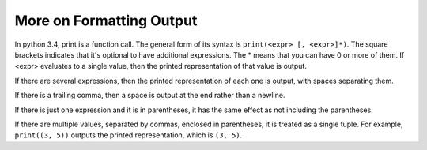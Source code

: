 ..  Copyright (C)  Brad Miller, David Ranum, Jeffrey Elkner, Peter Wentworth, Allen B. Downey, Chris
    Meyers, and Dario Mitchell.  Permission is granted to copy, distribute
    and/or modify this document under the terms of the GNU Free Documentation
    License, Version 1.3 or any later version published by the Free Software
    Foundation; with Invariant Sections being Forward, Prefaces, and
    Contributor List, no Front-Cover Texts, and no Back-Cover Texts.  A copy of
    the license is included in the section entitled "GNU Free Documentation
    License".

.. _formatting_chap:

More on Formatting Output
=========================

In python 3.4, print is a function call. The general form of its syntax is ``print(<expr> [, <expr>]*)``. The square brackets indicates that it's optional to have additional expressions. The * means that you can have 0 or more of them. If <expr> evaluates to a single value, then the printed representation of that value is output. 

If there are several expressions, then the printed representation of each one is output, with spaces separating them.

If there is a trailing comma, then a space is output at the end rather than a newline.

.. activecode: printing_0
   :nocanvas:
   
   print(1)
   print(2, 3)
   print(4,)
   print(5,)
   print(6)

If there is just one expression and it is in parentheses, it has the same effect as not including the parentheses.

If there are multiple values, separated by commas, enclosed in parentheses, it is treated as a single tuple. For example, 
``print((3, 5))`` outputs the printed representation, which is ``(3, 5)``.




